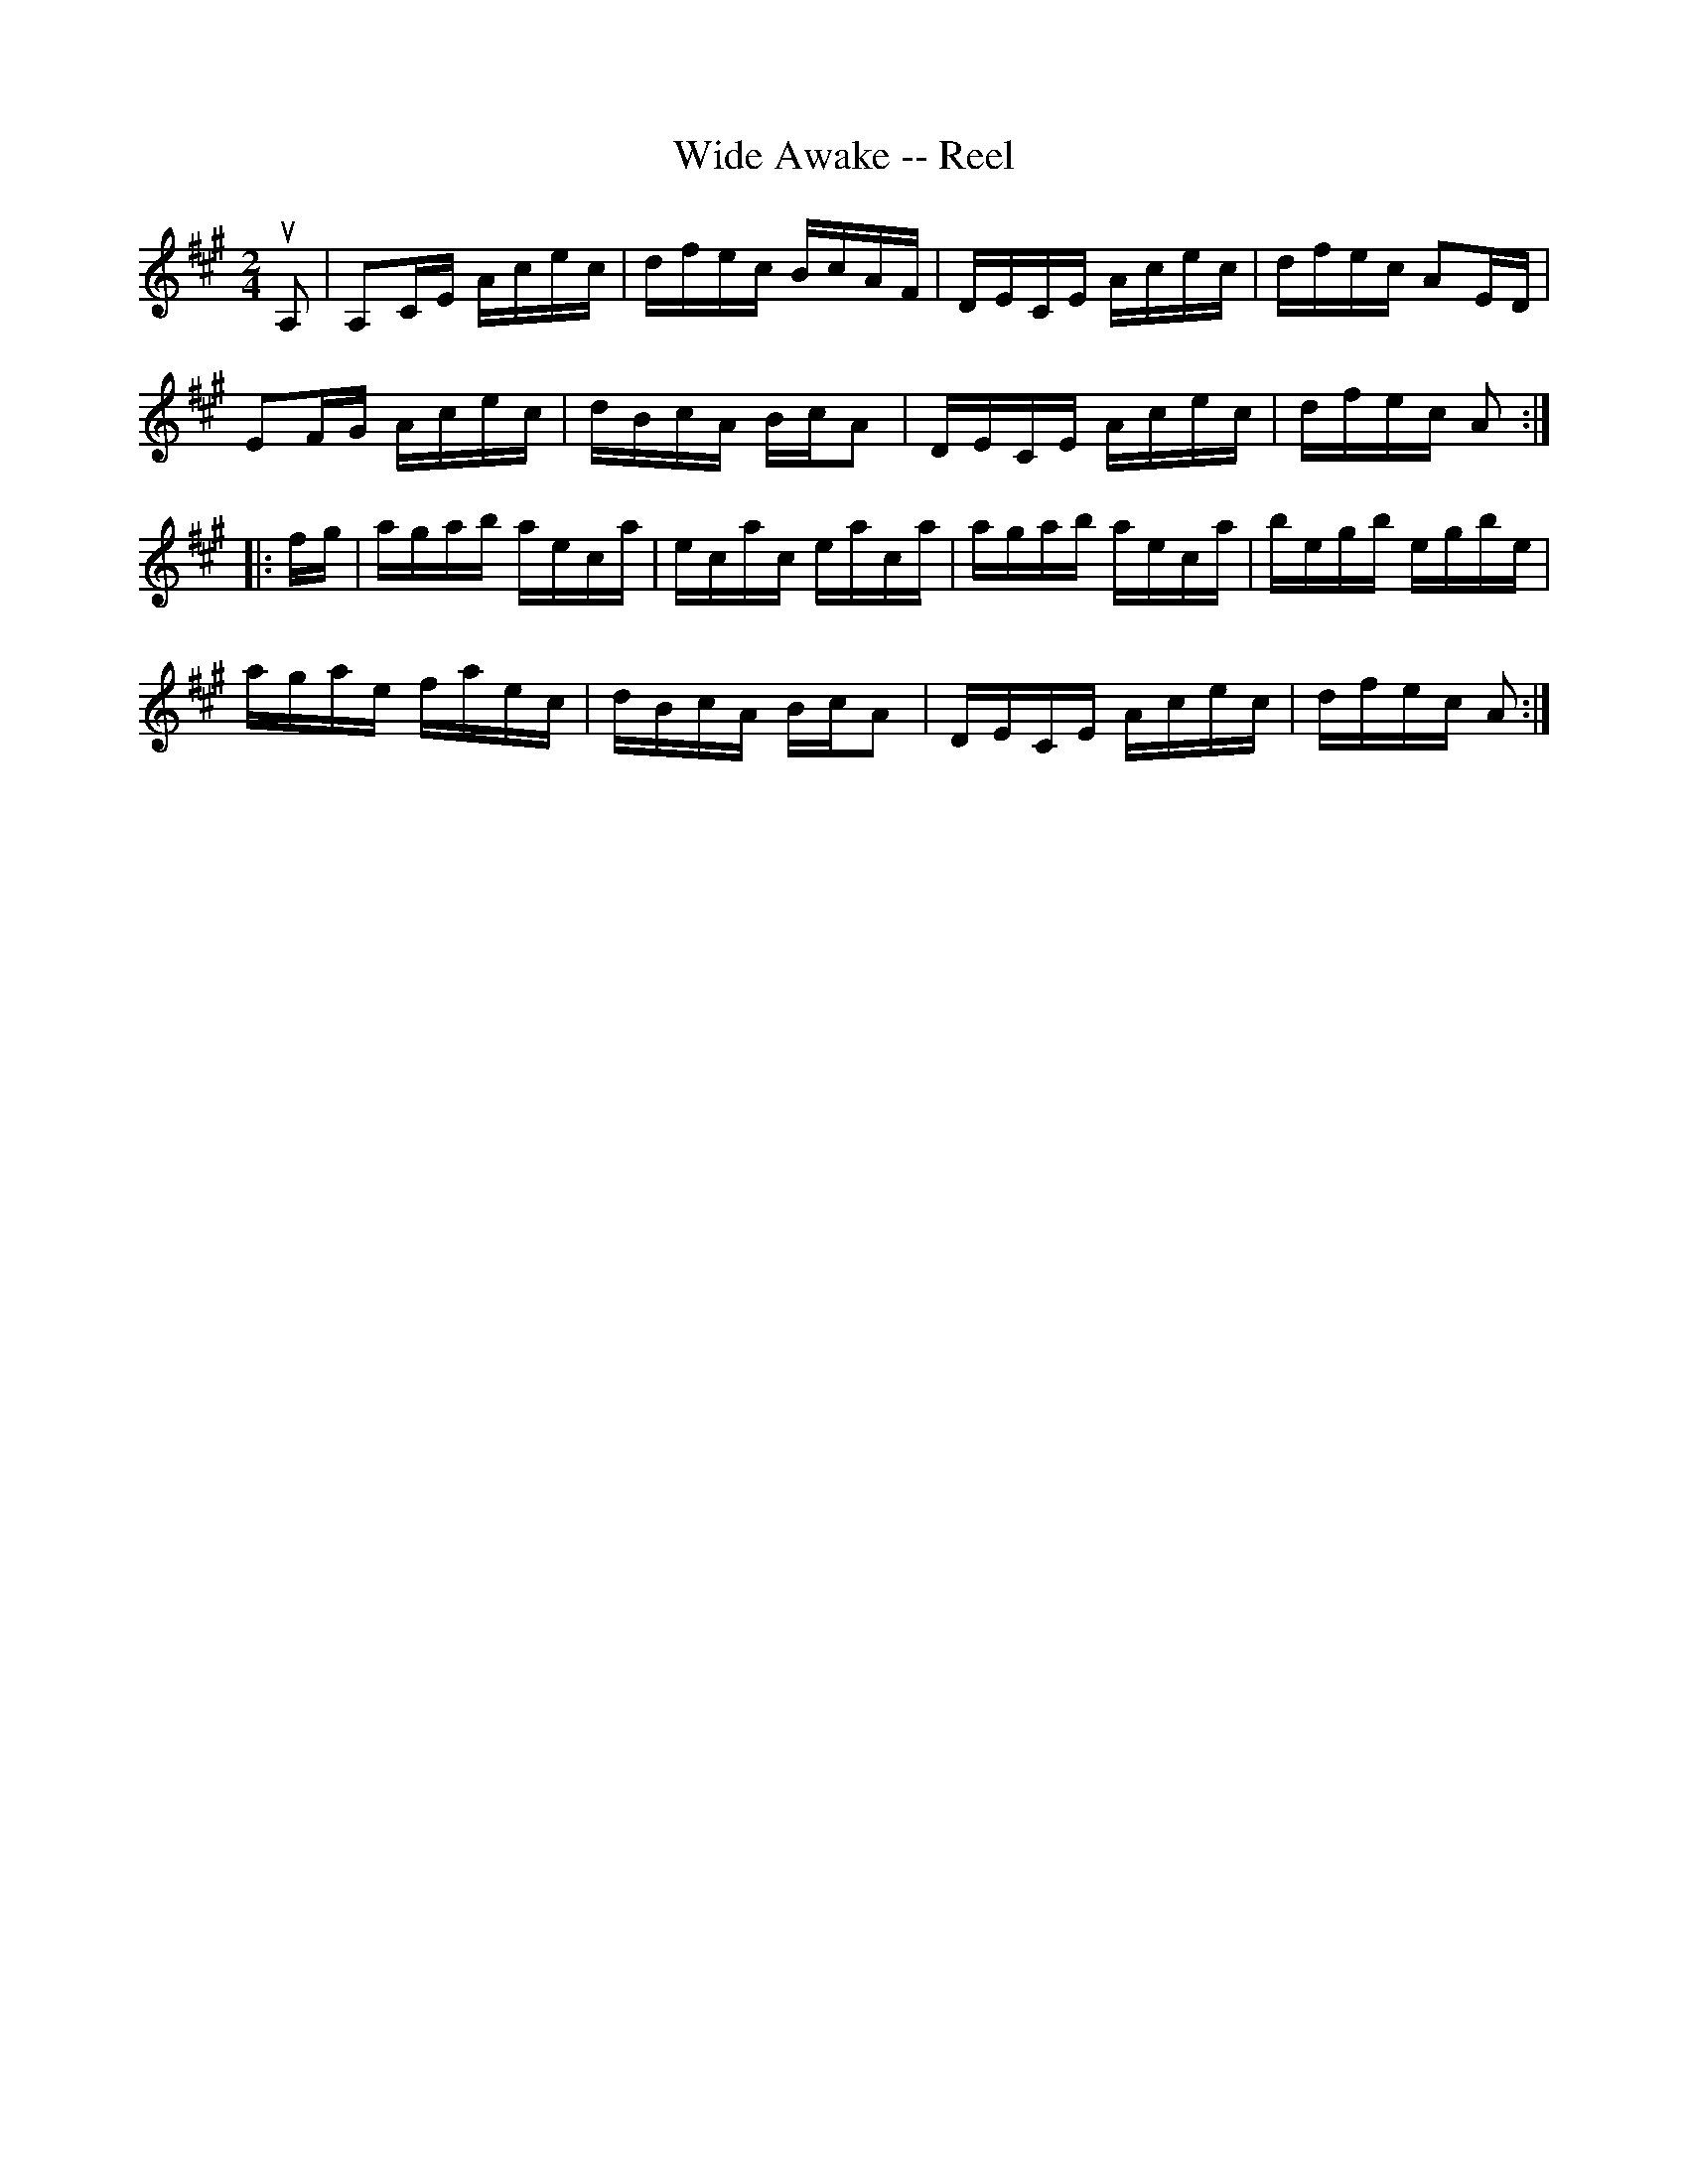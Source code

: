 X: 1
T:Wide Awake -- Reel
M:2/4
L:1/16
R:reel
B:Ryan's Mammoth Collection
Z:Contributed by Ray Davies,  ray:davies99.freeserve.co.uk
K:A
uA,2|A,2CE Acec|dfec BcAF|DECE Acec|dfec A2ED|
E2FG Acec|dBcA BcA2|DECE Acec|dfec A2::
fg|agab aeca|ecac eaca|agab aeca|begb egbe|
agae faec|dBcA BcA2|DECE Acec|dfec A2:|

